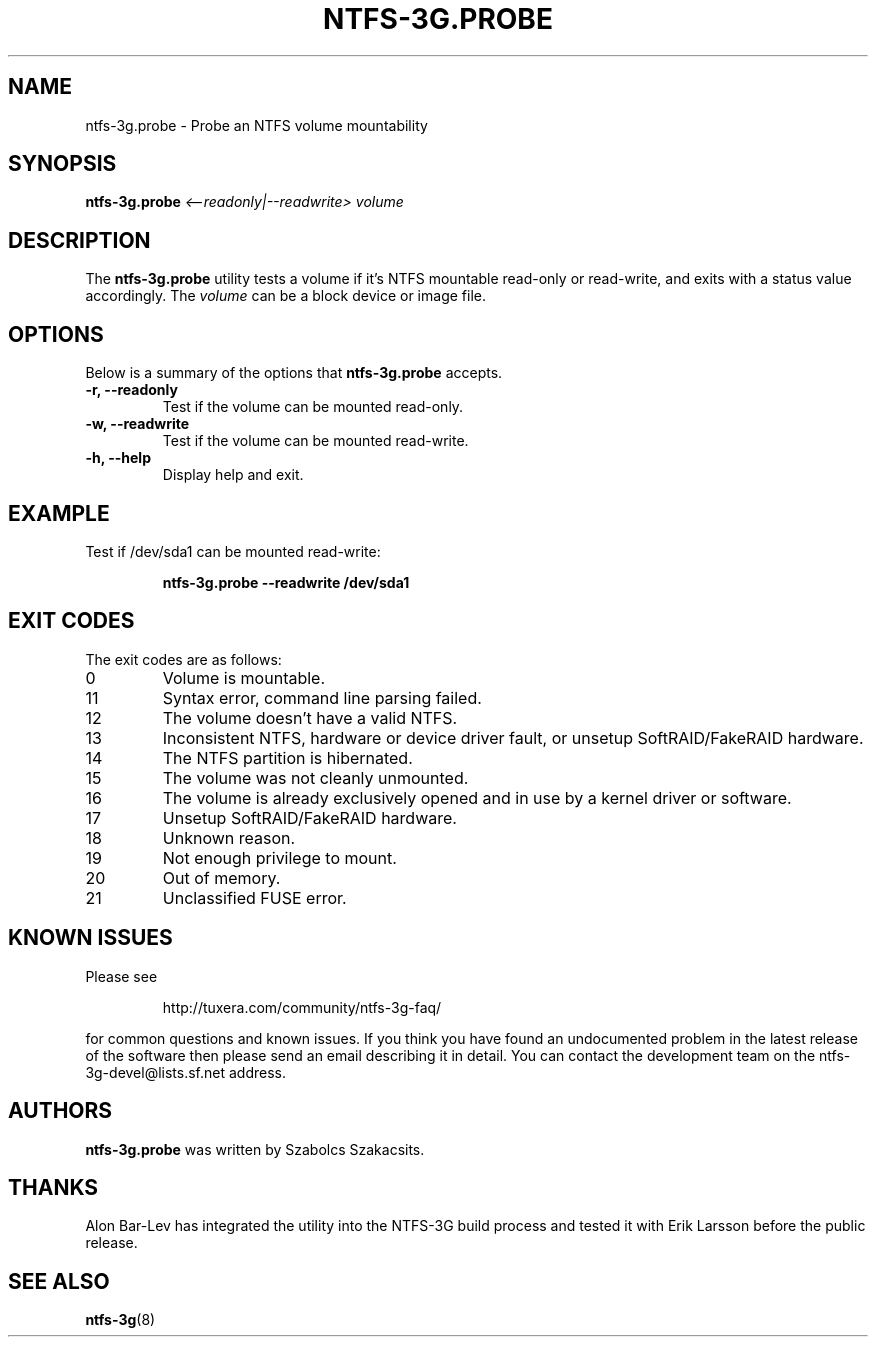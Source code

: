 .\" Copyright (c) 2008 Szabolcs Szakacsits.
.\" This file may be copied under the terms of the GNU Public License.
.\"
.TH NTFS-3G.PROBE 8 "January 2008" "ntfs-3g.probe 2011.4.12"
.SH NAME
ntfs-3g.probe \- Probe an NTFS volume mountability
.SH SYNOPSIS
.B ntfs-3g.probe
.I <\-\-readonly|\-\-readwrite>
.I volume 
.br
.SH DESCRIPTION
The \fBntfs-3g.probe\fR utility tests a volume if it's NTFS mountable 
read-only or read-write, and exits with a status value accordingly. 
The \fIvolume\fR can be a block device or image file.
.SH OPTIONS
Below is a summary of the options that \fBntfs-3g.probe\fR accepts.
.TP
.B \-r, \-\-readonly
Test if the volume can be mounted read-only.
.TP
.B \-w, \-\-readwrite
Test if the volume can be mounted read-write.
.TP
.B \-h, \-\-help
Display help and exit.
.SH EXAMPLE
Test if /dev/sda1 can be mounted read-write:
.RS
.sp
.B ntfs-3g.probe --readwrite /dev/sda1
.sp
.RE
.SH EXIT CODES
The exit codes are as follows:
.IP 0
Volume is mountable.
.IP 11
Syntax error, command line parsing failed.
.IP 12
The volume doesn't have a valid NTFS.
.IP 13
Inconsistent NTFS, hardware or device driver fault, or unsetup 
SoftRAID/FakeRAID hardware. 
.IP 14
The NTFS partition is hibernated.
.IP 15
The volume was not cleanly unmounted. 
.IP 16
The volume is already exclusively opened and in use by a kernel
driver or software.
.IP 17
Unsetup SoftRAID/FakeRAID hardware.
.IP 18
Unknown reason.
.IP 19
Not enough privilege to mount.
.IP 20
Out of memory.
.IP 21
Unclassified FUSE error.
.SH KNOWN ISSUES
Please see 
.RS
.sp
http://tuxera.com/community/ntfs-3g-faq/
.sp
.RE
for common questions and known issues.
If you think you have found an undocumented problem in the latest release of
the software then please send an email describing it in detail. 
You can contact the development team on the ntfs\-3g\-devel@lists.sf.net
address.
.SH AUTHORS
.B ntfs-3g.probe 
was written by Szabolcs Szakacsits. 
.SH THANKS
Alon Bar-Lev has integrated the utility into the NTFS-3G build process and 
tested it with Erik Larsson before the public release.
.SH SEE ALSO
.BR ntfs-3g (8)
